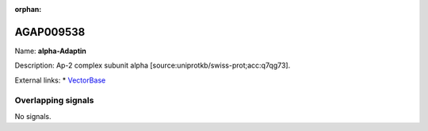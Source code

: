 :orphan:

AGAP009538
=============



Name: **alpha-Adaptin**

Description: Ap-2 complex subunit alpha [source:uniprotkb/swiss-prot;acc:q7qg73].

External links:
* `VectorBase <https://www.vectorbase.org/Anopheles_gambiae/Gene/Summary?g=AGAP009538>`_

Overlapping signals
-------------------



No signals.


